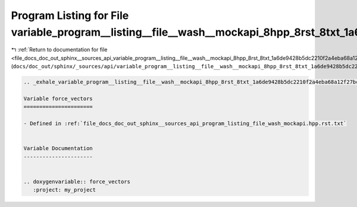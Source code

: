
.. _program_listing_file_docs_doc_out_sphinx__sources_api_variable_program__listing__file__wash__mockapi_8hpp_8rst_8txt_1a6de9428b5dc2210f2a4eba68a12f27bc.rst.txt:

Program Listing for File variable_program__listing__file__wash__mockapi_8hpp_8rst_8txt_1a6de9428b5dc2210f2a4eba68a12f27bc.rst.txt
=================================================================================================================================

|exhale_lsh| :ref:`Return to documentation for file <file_docs_doc_out_sphinx__sources_api_variable_program__listing__file__wash__mockapi_8hpp_8rst_8txt_1a6de9428b5dc2210f2a4eba68a12f27bc.rst.txt>` (``docs/doc_out/sphinx/_sources/api/variable_program__listing__file__wash__mockapi_8hpp_8rst_8txt_1a6de9428b5dc2210f2a4eba68a12f27bc.rst.txt``)

.. |exhale_lsh| unicode:: U+021B0 .. UPWARDS ARROW WITH TIP LEFTWARDS

.. code-block:: cpp

   .. _exhale_variable_program__listing__file__wash__mockapi_8hpp_8rst_8txt_1a6de9428b5dc2210f2a4eba68a12f27bc:
   
   Variable force_vectors
   ======================
   
   - Defined in :ref:`file_docs_doc_out_sphinx__sources_api_program_listing_file_wash_mockapi.hpp.rst.txt`
   
   
   Variable Documentation
   ----------------------
   
   
   .. doxygenvariable:: force_vectors
      :project: my_project
